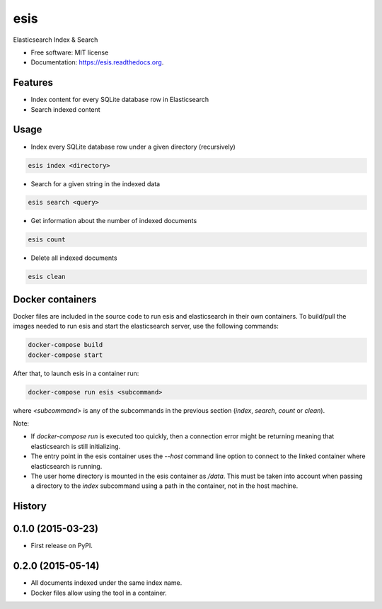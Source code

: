 ===============================
esis
===============================

.. image:: https://img.shields.io/pypi/v/esis.svg
    :target: https://pypi.python.org/pypi/esis

.. image:: https://readthedocs.org/projects/esis/badge/?version=latest
    :target: https://readthedocs.org/projects/esis/?badge=latest
    :alt: Documentation Status

.. image:: https://requires.io/github/jcollado/esis/requirements.svg?branch=master
    :target: https://requires.io/github/jcollado/esis/requirements/?branch=master
    :alt: Requirements Status

.. image:: https://landscape.io/github/jcollado/esis/master/landscape.svg?style=flat
   :target: https://landscape.io/github/jcollado/esis/master
   :alt: Code Health

.. image:: https://img.shields.io/travis/jcollado/esis.svg
    :target: https://travis-ci.org/jcollado/esis

.. image:: https://coveralls.io/repos/jcollado/esis/badge.svg
    :target: https://coveralls.io/r/jcollado/esis

.. image:: https://badge.waffle.io/jcollado/esis.svg?label=ready&title=Ready
    :target: https://waffle.io/jcollado/esis
    :alt: 'Stories in Ready'

.. image:: https://badges.gitter.im/Join%20Chat.svg
    :alt: Join the chat at https://gitter.im/jcollado/esis
    :target: https://gitter.im/jcollado/esis?utm_source=badge&utm_medium=badge&utm_campaign=pr-badge&utm_content=badge


Elasticsearch Index & Search

* Free software: MIT license
* Documentation: https://esis.readthedocs.org.

Features
--------

* Index content for every SQLite database row in Elasticsearch
* Search indexed content

Usage
-----

* Index every SQLite database row under a given directory (recursively)

.. code-block:: bash

    esis index <directory>


* Search for a given string in the indexed data

.. code-block:: bash

    esis search <query>

* Get information about the number of indexed documents

.. code-block:: bash

    esis count

* Delete all indexed documents

.. code-block:: bash

    esis clean


Docker containers
-----------------

Docker files are included in the source code to run esis and elasticsearch in
their own containers. To build/pull the images needed to run esis and start the
elasticsearch server, use the following commands:

.. code-block:: bash

    docker-compose build
    docker-compose start

After that, to launch esis in a container run:

.. code-block:: bash

    docker-compose run esis <subcommand>

where *<subcommand>* is any of the subcommands in the previous section
(*index*, *search*, *count* or *clean*).

Note:

* If *docker-compose run* is executed too quickly, then a connection error
  might be returning meaning that elasticsearch is still initializing.

* The entry point in the esis container uses the *--host* command line option
  to connect to the linked container where elasticsearch is running.

* The user home directory is mounted in the esis container as */data*. This
  must be taken into account when passing a directory to the *index* subcommand
  using a path in the container, not in the host machine.




History
-------

0.1.0 (2015-03-23)
---------------------

* First release on PyPI.


0.2.0 (2015-05-14)
---------------------

* All documents indexed under the same index name.
* Docker files allow using the tool in a container.


